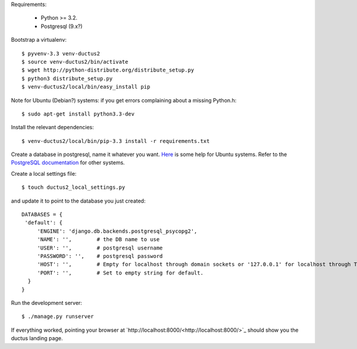 Requirements:

  * Python >= 3.2.
  * Postgresql (9.x?)

Bootstrap a virtualenv::

    $ pyvenv-3.3 venv-ductus2
    $ source venv-ductus2/bin/activate
    $ wget http://python-distribute.org/distribute_setup.py
    $ python3 distribute_setup.py
    $ venv-ductus2/local/bin/easy_install pip

Note for Ubuntu (Debian?) systems: if you get errors complaining about a missing Python.h::

    $ sudo apt-get install python3.3-dev

Install the relevant dependencies::

    $ venv-ductus2/local/bin/pip-3.3 install -r requirements.txt

Create a database in postgresql, name it whatever you want. `Here <https://help.ubuntu.com/community/PostgreSQL>`_ is some help for Ubuntu systems. Refer to the `PostgreSQL documentation <http://www.postgresql.org/docs/9.2/static/manage-ag-createdb.html>`_ for other systems.

Create a local settings file::

    $ touch ductus2_local_settings.py

and update it to point to the database you just created::

   DATABASES = {
    'default': {
        'ENGINE': 'django.db.backends.postgresql_psycopg2',
        'NAME': '',        # the DB name to use
        'USER': '',        # postgresql username
        'PASSWORD': '',    # postgresql password
        'HOST': '',        # Empty for localhost through domain sockets or '127.0.0.1' for localhost through TCP.
        'PORT': '',        # Set to empty string for default.
     }
   }

Run the development server::

    $ ./manage.py runserver

If everything worked, pointing your browser at `http://localhost:8000/<http://localhost:8000/>`_ should show you the ductus landing page.
